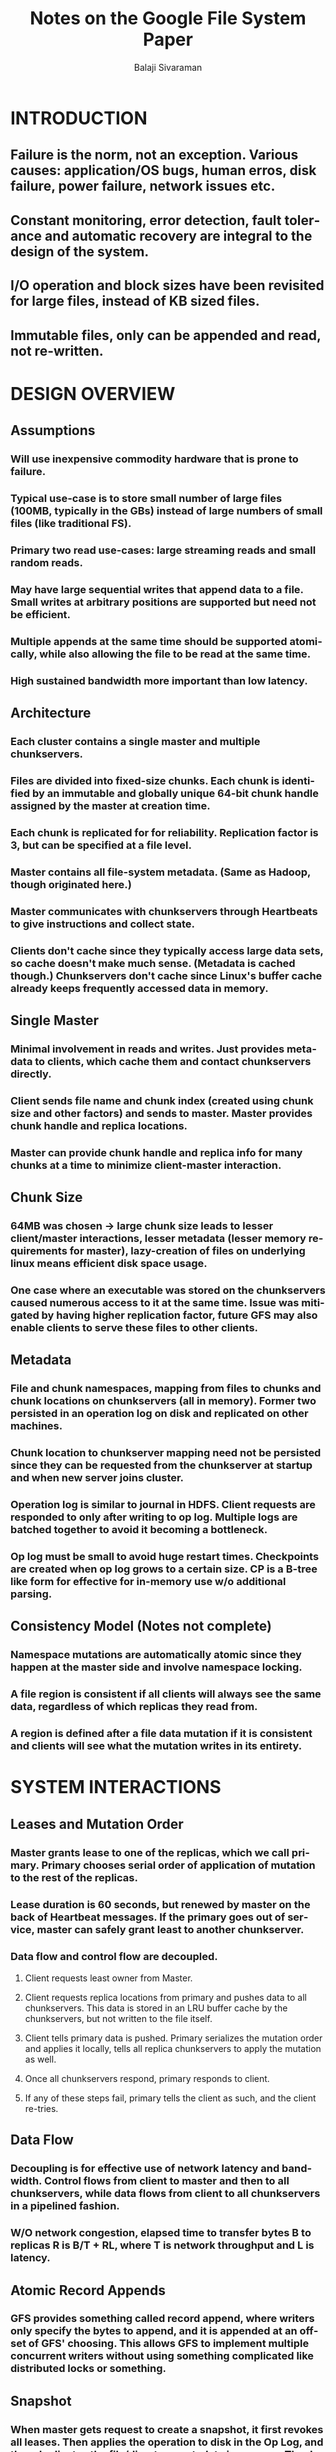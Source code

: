 #+TITLE: Notes on the Google File System Paper
#+EMAIL: balaji AT balajisivaraman DOT com
#+AUTHOR: Balaji Sivaraman
#+LANGUAGE: en
#+LATEX_CLASS: article
#+LATEX_CLASS_OPTIONS: [a4paper]
#+LATEX_HEADER: \usepackage{amssymb, amsmath, mathtools, fullpage, fontspec}
#+LATEX_HEADER: \renewcommand*{\familydefault}{\sfdefault}
#+LATEX_HEADER: \setsansfont{Verdana}
#+LATEX: \newpage
* INTRODUCTION
** Failure is the norm, not an exception. Various causes: application/OS bugs, human erros, disk failure, power failure, network issues etc.
** Constant monitoring, error detection, fault tolerance and automatic recovery are integral to the design of the system.
** I/O operation and block sizes have been revisited for large files, instead of KB sized files.
** Immutable files, only can be appended and read, not re-written.


* DESIGN OVERVIEW
** Assumptions
*** Will use inexpensive commodity hardware that is prone to failure.
*** Typical use-case is to store small number of large files (100MB, typically in the GBs) instead of large numbers of small files (like traditional FS).
*** Primary two read use-cases: large streaming reads and small random reads.
*** May have large sequential writes that append data to a file. Small writes at arbitrary positions are supported but need not be efficient.
*** Multiple appends at the same time should be supported atomically, while also allowing the file to be read at the same time.
*** High sustained bandwidth more important than low latency.
** Architecture
*** Each cluster contains a single *master* and multiple *chunkservers*.
*** Files are divided into fixed-size *chunks*. Each chunk is identified by an immutable and globally unique 64-bit *chunk handle* assigned by the master at creation time.
*** Each chunk is replicated for for reliability. Replication factor is 3, but can be specified at a file level.
*** Master contains all file-system metadata. (Same as Hadoop, though originated here.)
*** Master communicates with chunkservers through Heartbeats to give instructions and collect state.
*** Clients don't cache since they typically access large data sets, so cache doesn't make much sense. (Metadata is cached though.) Chunkservers don't cache since Linux's buffer cache already keeps frequently accessed data in memory.
** Single Master
*** Minimal involvement in reads and writes. Just provides metadata to clients, which cache them and contact chunkservers directly.
*** Client sends file name and chunk index (created using chunk size and other factors) and sends to master. Master provides chunk handle and replica locations.
*** Master can provide chunk handle and replica info for many chunks at a time to minimize client-master interaction.
** Chunk Size
*** 64MB was chosen -> large chunk size leads to lesser client/master interactions, lesser metadata (lesser memory requirements for master), lazy-creation of files on underlying linux means efficient disk space usage.
*** One case where an executable was stored on the chunkservers caused numerous access to it at the same time. Issue was mitigated by having higher replication factor, future GFS may also enable clients to serve these files to other clients.
** Metadata
*** File and chunk namespaces, mapping from files to chunks and chunk locations on chunkservers (all in memory). Former two persisted in an operation log on disk and replicated on other machines.
*** Chunk location to chunkserver mapping need not be persisted since they can be requested from the chunkserver at startup and when new server joins cluster.
*** Operation log is similar to journal in HDFS. Client requests are responded to only after writing to op log. Multiple logs are batched together to avoid it becoming a bottleneck.
*** Op log must be small to avoid huge restart times. Checkpoints are created when op log grows to a certain size. CP is a B-tree like form for effective for in-memory use w/o additional parsing.
** Consistency Model (Notes not complete)
*** Namespace mutations are automatically atomic since they happen at the master side and involve namespace locking.
*** A file region is consistent if all clients will always see the same data, regardless of which replicas they read from.
*** A region is defined after a file data mutation if it is consistent and clients will see what the mutation writes in its entirety.


* SYSTEM INTERACTIONS
** Leases and Mutation Order
*** Master grants lease to one of the replicas, which we call *primary*. Primary chooses serial order of application of mutation to the rest of the replicas.
*** Lease duration is 60 seconds, but renewed by master on the back of Heartbeat messages. If the primary goes out of service, master can safely grant least to another chunkserver.
*** Data flow and control flow are decoupled.
**** Client requests least owner from Master.
**** Client requests replica locations from primary and pushes data to all chunkservers. This data is stored in an LRU buffer cache by the chunkservers, but not written to the file itself.
**** Client tells primary data is pushed. Primary serializes the mutation order and applies it locally, tells all replica chunkservers to apply the mutation as well.
**** Once all chunkservers respond, primary responds to client.
**** If any of these steps fail, primary tells the client as such, and the client re-tries.
** Data Flow
*** Decoupling is for effective use of network latency and bandwidth. Control flows from client to master and then to all chunkservers, while data flows from client to all chunkservers in a pipelined fashion.
*** W/O network congestion, elapsed time to transfer bytes B to replicas R is B/T + RL, where T is network throughput and L is latency.
** Atomic Record Appends
*** GFS provides something called record append, where writers only specify the bytes to append, and it is appended at an offset of GFS' choosing. This allows GFS to implement multiple concurrent writers without using something complicated like distributed locks or something.
** Snapshot
*** When master gets request to create a snapshot, it first revokes all leases. Then applies the operation to disk in the Op Log, and then duplicates the file/directory metadata in memory. The duplicated namespace still points to the same chunk locations.
*** When a writer requets a lease on the chunk, master recognizes that it has two namespace references. It tells chunkservers holding C to create a duplicate C'. After which same process is followed to write data.


* MASTER OPERATION
** Namespace Management and Locking
*** GFS does not have a data structure for each file or directory structure like traditional Unix FS. It also does not allow hard or soft sym links.
*** It uses a simple lookup table mapping of file or directory names to their metadata. And each node in the tree has an associated read/write lock.
*** Typically, if it involves /d1/d2/.../dn/leaf, it will acquire read-locks on the directory names /d1, /d1/d2, ..., /d1/d2/.../dn, and either a read lock or a write lock on the full pathname /d1/d2/.../dn/leaf. Note that leaf may be a file or directory depending on the operation.
*** Read lock on the directory prevents deletion, renaming and snapshotting. Therefore, GFS can allow concurrent writes on different files in the same directory, by having write locks to the files themselves and read locks to the dir.
*** Also, locks are acquired in a consistent total order to prevent deadlock: they are first ordered by level in the namespace tree and lexicographically within the same level.
** Replica Placement
*** Main policy is to maximize data reliability and availability, and network bandwidth utilisation.
*** It is not enough to spread placement across machines alone but also across racks to avoid unavailability in case of rack failures.
** Creation, Re-replication and Rebalancing
*** Creation takes following factors into account.
**** New replicas placed on servers with below average disk space utilisation.
**** Number of recent creations at a server has to be minimized to avoid imminent heavy incoming traffic.
**** As above, replicas should be spread across racks.
** Garbage Collection
*** GFS does not immediately reclaim disk space after deletion. Instead it does so lazily by garbage collecting at both file and chunk levels.
*** When a file is deleted, it is renamed to a special name along with deletion timestamp. During namespace scans, master detects such deleted files that have existed for more than 3 days (configurable) and remove them from the namespace.
*** During heartbeats, chunkservers tell master all the chunks it contains. Master replies with info of chunks no longer referenced and chunkserver is free to delete them.
*** User allowed to say that some files/directories should be stored without replication and that some of them should be deleted immediately and not garbage collected.
** Stale Replica Deletion
*** Chunk version number maintained for each chunk. Increased at the time of lease granting. Kept in check during communication between chunkserver and master.
*** If a chunkserver has higher version than master, it considers that it has failed and increments accordingly.
*** Any stale chunk is eligible for normal garbage collection. Master considers a stale replica to effectively not exist.


* FAULT TOLERANCE AND DIAGNOSIS
** High Availability
*** Don't care about normal and abnormal server terminations. They are simply immediately restarted. Clients retry with the newly restarted server.
*** Google exploring other forms of redundancy besides replication such as *parity and erasure codes*.
*** The master is a single process that can be easily restarted. Op Log is replicated on multiple machines. There are also read-only shadow masters, that allow access to namespace that may be slightly outdated.
** Data Integrity
*** Chunkservers validate the data with checksums before returning it. Thereby data corruption is not propagated.
*** If checksum does not match, chunkserver tells client to get it from another replica, and tells master of corruption. Master copies the chunk from another replica.
** Diagnostic Tools
*** Massive amount of logging of each event that is occurring, including servers going down and coming up.
*** Written asynchronously and sequentially, thus having minimal impact on performance.
